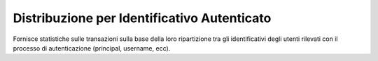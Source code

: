 .. _mon_stats_id_autenticato:

Distribuzione per Identificativo Autenticato
~~~~~~~~~~~~~~~~~~~~~~~~~~~~~~~~~~~~~~~~~~~~

Fornisce statistiche sulle transazioni sulla base della loro
ripartizione tra gli identificativi degli utenti rilevati con il
processo di autenticazione (principal, username, ecc).
